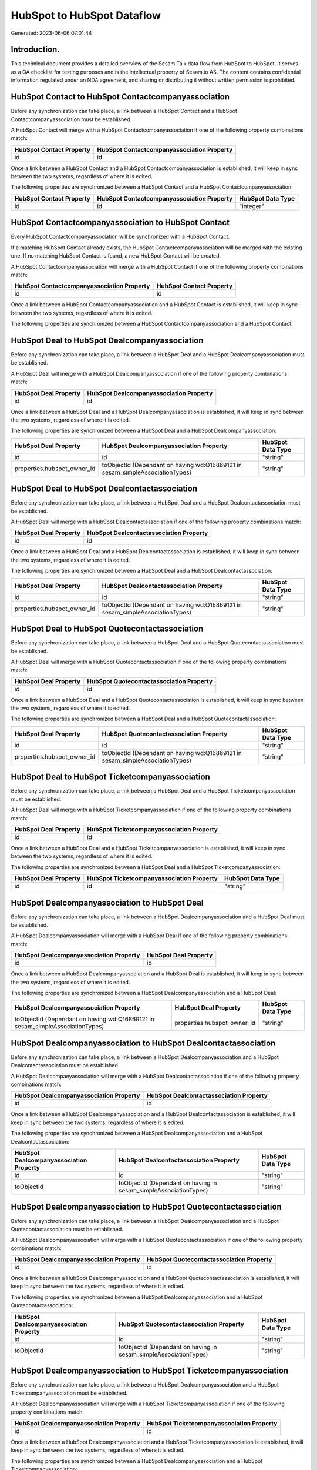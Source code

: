 ===========================
HubSpot to HubSpot Dataflow
===========================

Generated: 2023-06-06 07:01:44

Introduction.
------------

This technical document provides a detailed overview of the Sesam Talk data flow from HubSpot to HubSpot. It serves as a QA checklist for testing purposes and is the intellectual property of Sesam.io AS. The content contains confidential information regulated under an NDA agreement, and sharing or distributing it without written permission is prohibited.

HubSpot Contact to HubSpot Contactcompanyassociation
----------------------------------------------------
Before any synchronization can take place, a link between a HubSpot Contact and a HubSpot Contactcompanyassociation must be established.

A HubSpot Contact will merge with a HubSpot Contactcompanyassociation if one of the following property combinations match:

.. list-table::
   :header-rows: 1

   * - HubSpot Contact Property
     - HubSpot Contactcompanyassociation Property
   * - id
     - id

Once a link between a HubSpot Contact and a HubSpot Contactcompanyassociation is established, it will keep in sync between the two systems, regardless of where it is edited.

The following properties are synchronized between a HubSpot Contact and a HubSpot Contactcompanyassociation:

.. list-table::
   :header-rows: 1

   * - HubSpot Contact Property
     - HubSpot Contactcompanyassociation Property
     - HubSpot Data Type
   * - id
     - id
     - "integer"


HubSpot Contactcompanyassociation to HubSpot Contact
----------------------------------------------------
Every HubSpot Contactcompanyassociation will be synchronized with a HubSpot Contact.

If a matching HubSpot Contact already exists, the HubSpot Contactcompanyassociation will be merged with the existing one.
If no matching HubSpot Contact is found, a new HubSpot Contact will be created.

A HubSpot Contactcompanyassociation will merge with a HubSpot Contact if one of the following property combinations match:

.. list-table::
   :header-rows: 1

   * - HubSpot Contactcompanyassociation Property
     - HubSpot Contact Property
   * - id
     - id

Once a link between a HubSpot Contactcompanyassociation and a HubSpot Contact is established, it will keep in sync between the two systems, regardless of where it is edited.

The following properties are synchronized between a HubSpot Contactcompanyassociation and a HubSpot Contact:

.. list-table::
   :header-rows: 1

   * - HubSpot Contactcompanyassociation Property
     - HubSpot Contact Property
     - HubSpot Data Type


HubSpot Deal to HubSpot Dealcompanyassociation
----------------------------------------------
Before any synchronization can take place, a link between a HubSpot Deal and a HubSpot Dealcompanyassociation must be established.

A HubSpot Deal will merge with a HubSpot Dealcompanyassociation if one of the following property combinations match:

.. list-table::
   :header-rows: 1

   * - HubSpot Deal Property
     - HubSpot Dealcompanyassociation Property
   * - id
     - id

Once a link between a HubSpot Deal and a HubSpot Dealcompanyassociation is established, it will keep in sync between the two systems, regardless of where it is edited.

The following properties are synchronized between a HubSpot Deal and a HubSpot Dealcompanyassociation:

.. list-table::
   :header-rows: 1

   * - HubSpot Deal Property
     - HubSpot Dealcompanyassociation Property
     - HubSpot Data Type
   * - id
     - id
     - "string"
   * - properties.hubspot_owner_id
     - toObjectId (Dependant on having wd:Q16869121 in sesam_simpleAssociationTypes)
     - "string"


HubSpot Deal to HubSpot Dealcontactassociation
----------------------------------------------
Before any synchronization can take place, a link between a HubSpot Deal and a HubSpot Dealcontactassociation must be established.

A HubSpot Deal will merge with a HubSpot Dealcontactassociation if one of the following property combinations match:

.. list-table::
   :header-rows: 1

   * - HubSpot Deal Property
     - HubSpot Dealcontactassociation Property
   * - id
     - id

Once a link between a HubSpot Deal and a HubSpot Dealcontactassociation is established, it will keep in sync between the two systems, regardless of where it is edited.

The following properties are synchronized between a HubSpot Deal and a HubSpot Dealcontactassociation:

.. list-table::
   :header-rows: 1

   * - HubSpot Deal Property
     - HubSpot Dealcontactassociation Property
     - HubSpot Data Type
   * - id
     - id
     - "string"
   * - properties.hubspot_owner_id
     - toObjectId (Dependant on having wd:Q16869121 in sesam_simpleAssociationTypes)
     - "string"


HubSpot Deal to HubSpot Quotecontactassociation
-----------------------------------------------
Before any synchronization can take place, a link between a HubSpot Deal and a HubSpot Quotecontactassociation must be established.

A HubSpot Deal will merge with a HubSpot Quotecontactassociation if one of the following property combinations match:

.. list-table::
   :header-rows: 1

   * - HubSpot Deal Property
     - HubSpot Quotecontactassociation Property
   * - id
     - id

Once a link between a HubSpot Deal and a HubSpot Quotecontactassociation is established, it will keep in sync between the two systems, regardless of where it is edited.

The following properties are synchronized between a HubSpot Deal and a HubSpot Quotecontactassociation:

.. list-table::
   :header-rows: 1

   * - HubSpot Deal Property
     - HubSpot Quotecontactassociation Property
     - HubSpot Data Type
   * - id
     - id
     - "string"
   * - properties.hubspot_owner_id
     - toObjectId (Dependant on having wd:Q16869121 in sesam_simpleAssociationTypes)
     - "string"


HubSpot Deal to HubSpot Ticketcompanyassociation
------------------------------------------------
Before any synchronization can take place, a link between a HubSpot Deal and a HubSpot Ticketcompanyassociation must be established.

A HubSpot Deal will merge with a HubSpot Ticketcompanyassociation if one of the following property combinations match:

.. list-table::
   :header-rows: 1

   * - HubSpot Deal Property
     - HubSpot Ticketcompanyassociation Property
   * - id
     - id

Once a link between a HubSpot Deal and a HubSpot Ticketcompanyassociation is established, it will keep in sync between the two systems, regardless of where it is edited.

The following properties are synchronized between a HubSpot Deal and a HubSpot Ticketcompanyassociation:

.. list-table::
   :header-rows: 1

   * - HubSpot Deal Property
     - HubSpot Ticketcompanyassociation Property
     - HubSpot Data Type
   * - id
     - id
     - "string"


HubSpot Dealcompanyassociation to HubSpot Deal
----------------------------------------------
Before any synchronization can take place, a link between a HubSpot Dealcompanyassociation and a HubSpot Deal must be established.

A HubSpot Dealcompanyassociation will merge with a HubSpot Deal if one of the following property combinations match:

.. list-table::
   :header-rows: 1

   * - HubSpot Dealcompanyassociation Property
     - HubSpot Deal Property
   * - id
     - id

Once a link between a HubSpot Dealcompanyassociation and a HubSpot Deal is established, it will keep in sync between the two systems, regardless of where it is edited.

The following properties are synchronized between a HubSpot Dealcompanyassociation and a HubSpot Deal:

.. list-table::
   :header-rows: 1

   * - HubSpot Dealcompanyassociation Property
     - HubSpot Deal Property
     - HubSpot Data Type
   * - toObjectId (Dependant on having wd:Q16869121 in sesam_simpleAssociationTypes)
     - properties.hubspot_owner_id
     - "string"


HubSpot Dealcompanyassociation to HubSpot Dealcontactassociation
----------------------------------------------------------------
Before any synchronization can take place, a link between a HubSpot Dealcompanyassociation and a HubSpot Dealcontactassociation must be established.

A HubSpot Dealcompanyassociation will merge with a HubSpot Dealcontactassociation if one of the following property combinations match:

.. list-table::
   :header-rows: 1

   * - HubSpot Dealcompanyassociation Property
     - HubSpot Dealcontactassociation Property
   * - id
     - id

Once a link between a HubSpot Dealcompanyassociation and a HubSpot Dealcontactassociation is established, it will keep in sync between the two systems, regardless of where it is edited.

The following properties are synchronized between a HubSpot Dealcompanyassociation and a HubSpot Dealcontactassociation:

.. list-table::
   :header-rows: 1

   * - HubSpot Dealcompanyassociation Property
     - HubSpot Dealcontactassociation Property
     - HubSpot Data Type
   * - id
     - id
     - "string"
   * - toObjectId
     - toObjectId (Dependant on having  in sesam_simpleAssociationTypes)
     - "string"


HubSpot Dealcompanyassociation to HubSpot Quotecontactassociation
-----------------------------------------------------------------
Before any synchronization can take place, a link between a HubSpot Dealcompanyassociation and a HubSpot Quotecontactassociation must be established.

A HubSpot Dealcompanyassociation will merge with a HubSpot Quotecontactassociation if one of the following property combinations match:

.. list-table::
   :header-rows: 1

   * - HubSpot Dealcompanyassociation Property
     - HubSpot Quotecontactassociation Property
   * - id
     - id

Once a link between a HubSpot Dealcompanyassociation and a HubSpot Quotecontactassociation is established, it will keep in sync between the two systems, regardless of where it is edited.

The following properties are synchronized between a HubSpot Dealcompanyassociation and a HubSpot Quotecontactassociation:

.. list-table::
   :header-rows: 1

   * - HubSpot Dealcompanyassociation Property
     - HubSpot Quotecontactassociation Property
     - HubSpot Data Type
   * - id
     - id
     - "string"
   * - toObjectId
     - toObjectId (Dependant on having  in sesam_simpleAssociationTypes)
     - "string"


HubSpot Dealcompanyassociation to HubSpot Ticketcompanyassociation
------------------------------------------------------------------
Before any synchronization can take place, a link between a HubSpot Dealcompanyassociation and a HubSpot Ticketcompanyassociation must be established.

A HubSpot Dealcompanyassociation will merge with a HubSpot Ticketcompanyassociation if one of the following property combinations match:

.. list-table::
   :header-rows: 1

   * - HubSpot Dealcompanyassociation Property
     - HubSpot Ticketcompanyassociation Property
   * - id
     - id

Once a link between a HubSpot Dealcompanyassociation and a HubSpot Ticketcompanyassociation is established, it will keep in sync between the two systems, regardless of where it is edited.

The following properties are synchronized between a HubSpot Dealcompanyassociation and a HubSpot Ticketcompanyassociation:

.. list-table::
   :header-rows: 1

   * - HubSpot Dealcompanyassociation Property
     - HubSpot Ticketcompanyassociation Property
     - HubSpot Data Type
   * - id
     - id
     - "string"


HubSpot Dealcontactassociation to HubSpot Deal
----------------------------------------------
Before any synchronization can take place, a link between a HubSpot Dealcontactassociation and a HubSpot Deal must be established.

A HubSpot Dealcontactassociation will merge with a HubSpot Deal if one of the following property combinations match:

.. list-table::
   :header-rows: 1

   * - HubSpot Dealcontactassociation Property
     - HubSpot Deal Property
   * - id
     - id

Once a link between a HubSpot Dealcontactassociation and a HubSpot Deal is established, it will keep in sync between the two systems, regardless of where it is edited.

The following properties are synchronized between a HubSpot Dealcontactassociation and a HubSpot Deal:

.. list-table::
   :header-rows: 1

   * - HubSpot Dealcontactassociation Property
     - HubSpot Deal Property
     - HubSpot Data Type
   * - toObjectId (Dependant on having wd:Q16869121 in sesam_simpleAssociationTypes)
     - properties.hubspot_owner_id
     - "string"


HubSpot Dealcontactassociation to HubSpot Dealcompanyassociation
----------------------------------------------------------------
Before any synchronization can take place, a link between a HubSpot Dealcontactassociation and a HubSpot Dealcompanyassociation must be established.

A HubSpot Dealcontactassociation will merge with a HubSpot Dealcompanyassociation if one of the following property combinations match:

.. list-table::
   :header-rows: 1

   * - HubSpot Dealcontactassociation Property
     - HubSpot Dealcompanyassociation Property
   * - id
     - id

Once a link between a HubSpot Dealcontactassociation and a HubSpot Dealcompanyassociation is established, it will keep in sync between the two systems, regardless of where it is edited.

The following properties are synchronized between a HubSpot Dealcontactassociation and a HubSpot Dealcompanyassociation:

.. list-table::
   :header-rows: 1

   * - HubSpot Dealcontactassociation Property
     - HubSpot Dealcompanyassociation Property
     - HubSpot Data Type
   * - id
     - id
     - "string"
   * - toObjectId
     - toObjectId (Dependant on having  in sesam_simpleAssociationTypes)
     - "string"


HubSpot Dealcontactassociation to HubSpot Quotecontactassociation
-----------------------------------------------------------------
Before any synchronization can take place, a link between a HubSpot Dealcontactassociation and a HubSpot Quotecontactassociation must be established.

A HubSpot Dealcontactassociation will merge with a HubSpot Quotecontactassociation if one of the following property combinations match:

.. list-table::
   :header-rows: 1

   * - HubSpot Dealcontactassociation Property
     - HubSpot Quotecontactassociation Property
   * - id
     - id

Once a link between a HubSpot Dealcontactassociation and a HubSpot Quotecontactassociation is established, it will keep in sync between the two systems, regardless of where it is edited.

The following properties are synchronized between a HubSpot Dealcontactassociation and a HubSpot Quotecontactassociation:

.. list-table::
   :header-rows: 1

   * - HubSpot Dealcontactassociation Property
     - HubSpot Quotecontactassociation Property
     - HubSpot Data Type
   * - id
     - id
     - "string"
   * - toObjectId
     - toObjectId (Dependant on having  in sesam_simpleAssociationTypes)
     - "string"


HubSpot Dealcontactassociation to HubSpot Ticketcompanyassociation
------------------------------------------------------------------
Before any synchronization can take place, a link between a HubSpot Dealcontactassociation and a HubSpot Ticketcompanyassociation must be established.

A HubSpot Dealcontactassociation will merge with a HubSpot Ticketcompanyassociation if one of the following property combinations match:

.. list-table::
   :header-rows: 1

   * - HubSpot Dealcontactassociation Property
     - HubSpot Ticketcompanyassociation Property
   * - id
     - id

Once a link between a HubSpot Dealcontactassociation and a HubSpot Ticketcompanyassociation is established, it will keep in sync between the two systems, regardless of where it is edited.

The following properties are synchronized between a HubSpot Dealcontactassociation and a HubSpot Ticketcompanyassociation:

.. list-table::
   :header-rows: 1

   * - HubSpot Dealcontactassociation Property
     - HubSpot Ticketcompanyassociation Property
     - HubSpot Data Type
   * - id
     - id
     - "string"


HubSpot Lineitem to HubSpot Lineitemdealassociation
---------------------------------------------------
Before any synchronization can take place, a link between a HubSpot Lineitem and a HubSpot Lineitemdealassociation must be established.

A HubSpot Lineitem will merge with a HubSpot Lineitemdealassociation if one of the following property combinations match:

.. list-table::
   :header-rows: 1

   * - HubSpot Lineitem Property
     - HubSpot Lineitemdealassociation Property
   * - id
     - id

Once a link between a HubSpot Lineitem and a HubSpot Lineitemdealassociation is established, it will keep in sync between the two systems, regardless of where it is edited.

The following properties are synchronized between a HubSpot Lineitem and a HubSpot Lineitemdealassociation:

.. list-table::
   :header-rows: 1

   * - HubSpot Lineitem Property
     - HubSpot Lineitemdealassociation Property
     - HubSpot Data Type
   * - id
     - id
     - "string"


HubSpot Lineitem to HubSpot Lineitemquoteassociation
----------------------------------------------------
Before any synchronization can take place, a link between a HubSpot Lineitem and a HubSpot Lineitemquoteassociation must be established.

A HubSpot Lineitem will merge with a HubSpot Lineitemquoteassociation if one of the following property combinations match:

.. list-table::
   :header-rows: 1

   * - HubSpot Lineitem Property
     - HubSpot Lineitemquoteassociation Property
   * - id
     - id

Once a link between a HubSpot Lineitem and a HubSpot Lineitemquoteassociation is established, it will keep in sync between the two systems, regardless of where it is edited.

The following properties are synchronized between a HubSpot Lineitem and a HubSpot Lineitemquoteassociation:

.. list-table::
   :header-rows: 1

   * - HubSpot Lineitem Property
     - HubSpot Lineitemquoteassociation Property
     - HubSpot Data Type
   * - id
     - id
     - "string"


HubSpot Lineitemdealassociation to HubSpot Lineitem
---------------------------------------------------
Before any synchronization can take place, a link between a HubSpot Lineitemdealassociation and a HubSpot Lineitem must be established.

A HubSpot Lineitemdealassociation will merge with a HubSpot Lineitem if one of the following property combinations match:

.. list-table::
   :header-rows: 1

   * - HubSpot Lineitemdealassociation Property
     - HubSpot Lineitem Property
   * - id
     - id

Once a link between a HubSpot Lineitemdealassociation and a HubSpot Lineitem is established, it will keep in sync between the two systems, regardless of where it is edited.

The following properties are synchronized between a HubSpot Lineitemdealassociation and a HubSpot Lineitem:

.. list-table::
   :header-rows: 1

   * - HubSpot Lineitemdealassociation Property
     - HubSpot Lineitem Property
     - HubSpot Data Type


HubSpot Lineitemdealassociation to HubSpot Lineitemquoteassociation
-------------------------------------------------------------------
Before any synchronization can take place, a link between a HubSpot Lineitemdealassociation and a HubSpot Lineitemquoteassociation must be established.

A HubSpot Lineitemdealassociation will merge with a HubSpot Lineitemquoteassociation if one of the following property combinations match:

.. list-table::
   :header-rows: 1

   * - HubSpot Lineitemdealassociation Property
     - HubSpot Lineitemquoteassociation Property
   * - id
     - id

Once a link between a HubSpot Lineitemdealassociation and a HubSpot Lineitemquoteassociation is established, it will keep in sync between the two systems, regardless of where it is edited.

The following properties are synchronized between a HubSpot Lineitemdealassociation and a HubSpot Lineitemquoteassociation:

.. list-table::
   :header-rows: 1

   * - HubSpot Lineitemdealassociation Property
     - HubSpot Lineitemquoteassociation Property
     - HubSpot Data Type
   * - id
     - id
     - "string"
   * - toObjectId
     - toObjectId (Dependant on having  in sesam_simpleAssociationTypes)
     - "string"


HubSpot Lineitemquoteassociation to HubSpot Lineitem
----------------------------------------------------
Before any synchronization can take place, a link between a HubSpot Lineitemquoteassociation and a HubSpot Lineitem must be established.

A HubSpot Lineitemquoteassociation will merge with a HubSpot Lineitem if one of the following property combinations match:

.. list-table::
   :header-rows: 1

   * - HubSpot Lineitemquoteassociation Property
     - HubSpot Lineitem Property
   * - id
     - id

Once a link between a HubSpot Lineitemquoteassociation and a HubSpot Lineitem is established, it will keep in sync between the two systems, regardless of where it is edited.

The following properties are synchronized between a HubSpot Lineitemquoteassociation and a HubSpot Lineitem:

.. list-table::
   :header-rows: 1

   * - HubSpot Lineitemquoteassociation Property
     - HubSpot Lineitem Property
     - HubSpot Data Type


HubSpot Lineitemquoteassociation to HubSpot Lineitemdealassociation
-------------------------------------------------------------------
Before any synchronization can take place, a link between a HubSpot Lineitemquoteassociation and a HubSpot Lineitemdealassociation must be established.

A HubSpot Lineitemquoteassociation will merge with a HubSpot Lineitemdealassociation if one of the following property combinations match:

.. list-table::
   :header-rows: 1

   * - HubSpot Lineitemquoteassociation Property
     - HubSpot Lineitemdealassociation Property
   * - id
     - id

Once a link between a HubSpot Lineitemquoteassociation and a HubSpot Lineitemdealassociation is established, it will keep in sync between the two systems, regardless of where it is edited.

The following properties are synchronized between a HubSpot Lineitemquoteassociation and a HubSpot Lineitemdealassociation:

.. list-table::
   :header-rows: 1

   * - HubSpot Lineitemquoteassociation Property
     - HubSpot Lineitemdealassociation Property
     - HubSpot Data Type
   * - id
     - id
     - "string"
   * - toObjectId
     - toObjectId (Dependant on having  in sesam_simpleAssociationTypes)
     - "string"


HubSpot Owner to HubSpot User
-----------------------------
Before any synchronization can take place, a link between a HubSpot Owner and a HubSpot User must be established.

A HubSpot Owner will merge with a HubSpot User if one of the following property combinations match:

.. list-table::
   :header-rows: 1

   * - HubSpot Owner Property
     - HubSpot User Property
   * - userId
     - Id
   * - email
     - email

Once a link between a HubSpot Owner and a HubSpot User is established, it will keep in sync between the two systems, regardless of where it is edited.

The following properties are synchronized between a HubSpot Owner and a HubSpot User:

.. list-table::
   :header-rows: 1

   * - HubSpot Owner Property
     - HubSpot User Property
     - HubSpot Data Type
   * - email
     - email
     - "string"


HubSpot Quote to HubSpot Quotecompanyassociation
------------------------------------------------
Before any synchronization can take place, a link between a HubSpot Quote and a HubSpot Quotecompanyassociation must be established.

A HubSpot Quote will merge with a HubSpot Quotecompanyassociation if one of the following property combinations match:

.. list-table::
   :header-rows: 1

   * - HubSpot Quote Property
     - HubSpot Quotecompanyassociation Property
   * - id
     - id

Once a link between a HubSpot Quote and a HubSpot Quotecompanyassociation is established, it will keep in sync between the two systems, regardless of where it is edited.

The following properties are synchronized between a HubSpot Quote and a HubSpot Quotecompanyassociation:

.. list-table::
   :header-rows: 1

   * - HubSpot Quote Property
     - HubSpot Quotecompanyassociation Property
     - HubSpot Data Type
   * - associations.companies.results.id
     - toObjectId (Dependant on having wd:Q852835 in sesam_simpleAssociationTypes)
     - "string"
   * - associations.contacts.results.id
     - toObjectId (Dependant on having wd:Q760086 in sesam_simpleAssociationTypes)
     - "string"
   * - id
     - id
     - "string"


HubSpot Quote to HubSpot Quotecontactassociation
------------------------------------------------
Before any synchronization can take place, a link between a HubSpot Quote and a HubSpot Quotecontactassociation must be established.

A HubSpot Quote will merge with a HubSpot Quotecontactassociation if one of the following property combinations match:

.. list-table::
   :header-rows: 1

   * - HubSpot Quote Property
     - HubSpot Quotecontactassociation Property
   * - id
     - id

Once a link between a HubSpot Quote and a HubSpot Quotecontactassociation is established, it will keep in sync between the two systems, regardless of where it is edited.

The following properties are synchronized between a HubSpot Quote and a HubSpot Quotecontactassociation:

.. list-table::
   :header-rows: 1

   * - HubSpot Quote Property
     - HubSpot Quotecontactassociation Property
     - HubSpot Data Type
   * - associations.companies.results.id
     - toObjectId (Dependant on having wd:Q852835 in sesam_simpleAssociationTypes)
     - "string"
   * - associations.contacts.results.id
     - toObjectId (Dependant on having wd:Q760086 in sesam_simpleAssociationTypes)
     - "string"
   * - id
     - id
     - "string"


HubSpot Quote to HubSpot Quotedealassociation
---------------------------------------------
Before any synchronization can take place, a link between a HubSpot Quote and a HubSpot Quotedealassociation must be established.

A HubSpot Quote will merge with a HubSpot Quotedealassociation if one of the following property combinations match:

.. list-table::
   :header-rows: 1

   * - HubSpot Quote Property
     - HubSpot Quotedealassociation Property
   * - id
     - id

Once a link between a HubSpot Quote and a HubSpot Quotedealassociation is established, it will keep in sync between the two systems, regardless of where it is edited.

The following properties are synchronized between a HubSpot Quote and a HubSpot Quotedealassociation:

.. list-table::
   :header-rows: 1

   * - HubSpot Quote Property
     - HubSpot Quotedealassociation Property
     - HubSpot Data Type
   * - id
     - id
     - "string"


HubSpot Quotecompanyassociation to HubSpot Quote
------------------------------------------------
Before any synchronization can take place, a link between a HubSpot Quotecompanyassociation and a HubSpot Quote must be established.

A HubSpot Quotecompanyassociation will merge with a HubSpot Quote if one of the following property combinations match:

.. list-table::
   :header-rows: 1

   * - HubSpot Quotecompanyassociation Property
     - HubSpot Quote Property
   * - id
     - id

Once a link between a HubSpot Quotecompanyassociation and a HubSpot Quote is established, it will keep in sync between the two systems, regardless of where it is edited.

The following properties are synchronized between a HubSpot Quotecompanyassociation and a HubSpot Quote:

.. list-table::
   :header-rows: 1

   * - HubSpot Quotecompanyassociation Property
     - HubSpot Quote Property
     - HubSpot Data Type
   * - id
     - id
     - "string"


HubSpot Quotecompanyassociation to HubSpot Quotecontactassociation
------------------------------------------------------------------
Before any synchronization can take place, a link between a HubSpot Quotecompanyassociation and a HubSpot Quotecontactassociation must be established.

A HubSpot Quotecompanyassociation will merge with a HubSpot Quotecontactassociation if one of the following property combinations match:

.. list-table::
   :header-rows: 1

   * - HubSpot Quotecompanyassociation Property
     - HubSpot Quotecontactassociation Property
   * - id
     - id

Once a link between a HubSpot Quotecompanyassociation and a HubSpot Quotecontactassociation is established, it will keep in sync between the two systems, regardless of where it is edited.

The following properties are synchronized between a HubSpot Quotecompanyassociation and a HubSpot Quotecontactassociation:

.. list-table::
   :header-rows: 1

   * - HubSpot Quotecompanyassociation Property
     - HubSpot Quotecontactassociation Property
     - HubSpot Data Type
   * - id
     - id
     - "string"
   * - toObjectId
     - toObjectId (Dependant on having  in sesam_simpleAssociationTypes)
     - "string"


HubSpot Quotecompanyassociation to HubSpot Quotedealassociation
---------------------------------------------------------------
Before any synchronization can take place, a link between a HubSpot Quotecompanyassociation and a HubSpot Quotedealassociation must be established.

A HubSpot Quotecompanyassociation will merge with a HubSpot Quotedealassociation if one of the following property combinations match:

.. list-table::
   :header-rows: 1

   * - HubSpot Quotecompanyassociation Property
     - HubSpot Quotedealassociation Property
   * - id
     - id

Once a link between a HubSpot Quotecompanyassociation and a HubSpot Quotedealassociation is established, it will keep in sync between the two systems, regardless of where it is edited.

The following properties are synchronized between a HubSpot Quotecompanyassociation and a HubSpot Quotedealassociation:

.. list-table::
   :header-rows: 1

   * - HubSpot Quotecompanyassociation Property
     - HubSpot Quotedealassociation Property
     - HubSpot Data Type
   * - id
     - id
     - "string"


HubSpot Quotecontactassociation to HubSpot Deal
-----------------------------------------------
Before any synchronization can take place, a link between a HubSpot Quotecontactassociation and a HubSpot Deal must be established.

A HubSpot Quotecontactassociation will merge with a HubSpot Deal if one of the following property combinations match:

.. list-table::
   :header-rows: 1

   * - HubSpot Quotecontactassociation Property
     - HubSpot Deal Property
   * - id
     - id

Once a link between a HubSpot Quotecontactassociation and a HubSpot Deal is established, it will keep in sync between the two systems, regardless of where it is edited.

The following properties are synchronized between a HubSpot Quotecontactassociation and a HubSpot Deal:

.. list-table::
   :header-rows: 1

   * - HubSpot Quotecontactassociation Property
     - HubSpot Deal Property
     - HubSpot Data Type
   * - toObjectId (Dependant on having wd:Q16869121 in sesam_simpleAssociationTypes)
     - properties.hubspot_owner_id
     - "string"


HubSpot Quotecontactassociation to HubSpot Dealcompanyassociation
-----------------------------------------------------------------
Before any synchronization can take place, a link between a HubSpot Quotecontactassociation and a HubSpot Dealcompanyassociation must be established.

A HubSpot Quotecontactassociation will merge with a HubSpot Dealcompanyassociation if one of the following property combinations match:

.. list-table::
   :header-rows: 1

   * - HubSpot Quotecontactassociation Property
     - HubSpot Dealcompanyassociation Property
   * - id
     - id

Once a link between a HubSpot Quotecontactassociation and a HubSpot Dealcompanyassociation is established, it will keep in sync between the two systems, regardless of where it is edited.

The following properties are synchronized between a HubSpot Quotecontactassociation and a HubSpot Dealcompanyassociation:

.. list-table::
   :header-rows: 1

   * - HubSpot Quotecontactassociation Property
     - HubSpot Dealcompanyassociation Property
     - HubSpot Data Type
   * - id
     - id
     - "string"
   * - toObjectId
     - toObjectId (Dependant on having  in sesam_simpleAssociationTypes)
     - "string"


HubSpot Quotecontactassociation to HubSpot Dealcontactassociation
-----------------------------------------------------------------
Before any synchronization can take place, a link between a HubSpot Quotecontactassociation and a HubSpot Dealcontactassociation must be established.

A HubSpot Quotecontactassociation will merge with a HubSpot Dealcontactassociation if one of the following property combinations match:

.. list-table::
   :header-rows: 1

   * - HubSpot Quotecontactassociation Property
     - HubSpot Dealcontactassociation Property
   * - id
     - id

Once a link between a HubSpot Quotecontactassociation and a HubSpot Dealcontactassociation is established, it will keep in sync between the two systems, regardless of where it is edited.

The following properties are synchronized between a HubSpot Quotecontactassociation and a HubSpot Dealcontactassociation:

.. list-table::
   :header-rows: 1

   * - HubSpot Quotecontactassociation Property
     - HubSpot Dealcontactassociation Property
     - HubSpot Data Type
   * - id
     - id
     - "string"
   * - toObjectId
     - toObjectId (Dependant on having  in sesam_simpleAssociationTypes)
     - "string"


HubSpot Quotecontactassociation to HubSpot Quote
------------------------------------------------
Before any synchronization can take place, a link between a HubSpot Quotecontactassociation and a HubSpot Quote must be established.

A HubSpot Quotecontactassociation will merge with a HubSpot Quote if one of the following property combinations match:

.. list-table::
   :header-rows: 1

   * - HubSpot Quotecontactassociation Property
     - HubSpot Quote Property
   * - id
     - id

Once a link between a HubSpot Quotecontactassociation and a HubSpot Quote is established, it will keep in sync between the two systems, regardless of where it is edited.

The following properties are synchronized between a HubSpot Quotecontactassociation and a HubSpot Quote:

.. list-table::
   :header-rows: 1

   * - HubSpot Quotecontactassociation Property
     - HubSpot Quote Property
     - HubSpot Data Type
   * - id
     - id
     - "string"


HubSpot Quotecontactassociation to HubSpot Quotecompanyassociation
------------------------------------------------------------------
Before any synchronization can take place, a link between a HubSpot Quotecontactassociation and a HubSpot Quotecompanyassociation must be established.

A HubSpot Quotecontactassociation will merge with a HubSpot Quotecompanyassociation if one of the following property combinations match:

.. list-table::
   :header-rows: 1

   * - HubSpot Quotecontactassociation Property
     - HubSpot Quotecompanyassociation Property
   * - id
     - id

Once a link between a HubSpot Quotecontactassociation and a HubSpot Quotecompanyassociation is established, it will keep in sync between the two systems, regardless of where it is edited.

The following properties are synchronized between a HubSpot Quotecontactassociation and a HubSpot Quotecompanyassociation:

.. list-table::
   :header-rows: 1

   * - HubSpot Quotecontactassociation Property
     - HubSpot Quotecompanyassociation Property
     - HubSpot Data Type
   * - id
     - id
     - "string"
   * - toObjectId
     - toObjectId (Dependant on having  in sesam_simpleAssociationTypes)
     - "string"


HubSpot Quotecontactassociation to HubSpot Quotedealassociation
---------------------------------------------------------------
Before any synchronization can take place, a link between a HubSpot Quotecontactassociation and a HubSpot Quotedealassociation must be established.

A HubSpot Quotecontactassociation will merge with a HubSpot Quotedealassociation if one of the following property combinations match:

.. list-table::
   :header-rows: 1

   * - HubSpot Quotecontactassociation Property
     - HubSpot Quotedealassociation Property
   * - id
     - id

Once a link between a HubSpot Quotecontactassociation and a HubSpot Quotedealassociation is established, it will keep in sync between the two systems, regardless of where it is edited.

The following properties are synchronized between a HubSpot Quotecontactassociation and a HubSpot Quotedealassociation:

.. list-table::
   :header-rows: 1

   * - HubSpot Quotecontactassociation Property
     - HubSpot Quotedealassociation Property
     - HubSpot Data Type
   * - id
     - id
     - "string"


HubSpot Quotedealassociation to HubSpot Quote
---------------------------------------------
Before any synchronization can take place, a link between a HubSpot Quotedealassociation and a HubSpot Quote must be established.

A HubSpot Quotedealassociation will merge with a HubSpot Quote if one of the following property combinations match:

.. list-table::
   :header-rows: 1

   * - HubSpot Quotedealassociation Property
     - HubSpot Quote Property
   * - id
     - id

Once a link between a HubSpot Quotedealassociation and a HubSpot Quote is established, it will keep in sync between the two systems, regardless of where it is edited.

The following properties are synchronized between a HubSpot Quotedealassociation and a HubSpot Quote:

.. list-table::
   :header-rows: 1

   * - HubSpot Quotedealassociation Property
     - HubSpot Quote Property
     - HubSpot Data Type
   * - id
     - id
     - "string"


HubSpot Quotedealassociation to HubSpot Quotecompanyassociation
---------------------------------------------------------------
Before any synchronization can take place, a link between a HubSpot Quotedealassociation and a HubSpot Quotecompanyassociation must be established.

A HubSpot Quotedealassociation will merge with a HubSpot Quotecompanyassociation if one of the following property combinations match:

.. list-table::
   :header-rows: 1

   * - HubSpot Quotedealassociation Property
     - HubSpot Quotecompanyassociation Property
   * - id
     - id

Once a link between a HubSpot Quotedealassociation and a HubSpot Quotecompanyassociation is established, it will keep in sync between the two systems, regardless of where it is edited.

The following properties are synchronized between a HubSpot Quotedealassociation and a HubSpot Quotecompanyassociation:

.. list-table::
   :header-rows: 1

   * - HubSpot Quotedealassociation Property
     - HubSpot Quotecompanyassociation Property
     - HubSpot Data Type
   * - id
     - id
     - "string"


HubSpot Quotedealassociation to HubSpot Quotecontactassociation
---------------------------------------------------------------
Before any synchronization can take place, a link between a HubSpot Quotedealassociation and a HubSpot Quotecontactassociation must be established.

A HubSpot Quotedealassociation will merge with a HubSpot Quotecontactassociation if one of the following property combinations match:

.. list-table::
   :header-rows: 1

   * - HubSpot Quotedealassociation Property
     - HubSpot Quotecontactassociation Property
   * - id
     - id

Once a link between a HubSpot Quotedealassociation and a HubSpot Quotecontactassociation is established, it will keep in sync between the two systems, regardless of where it is edited.

The following properties are synchronized between a HubSpot Quotedealassociation and a HubSpot Quotecontactassociation:

.. list-table::
   :header-rows: 1

   * - HubSpot Quotedealassociation Property
     - HubSpot Quotecontactassociation Property
     - HubSpot Data Type
   * - id
     - id
     - "string"


HubSpot Ticketcompanyassociation to HubSpot Deal
------------------------------------------------
Before any synchronization can take place, a link between a HubSpot Ticketcompanyassociation and a HubSpot Deal must be established.

A HubSpot Ticketcompanyassociation will merge with a HubSpot Deal if one of the following property combinations match:

.. list-table::
   :header-rows: 1

   * - HubSpot Ticketcompanyassociation Property
     - HubSpot Deal Property
   * - id
     - id

Once a link between a HubSpot Ticketcompanyassociation and a HubSpot Deal is established, it will keep in sync between the two systems, regardless of where it is edited.

The following properties are synchronized between a HubSpot Ticketcompanyassociation and a HubSpot Deal:

.. list-table::
   :header-rows: 1

   * - HubSpot Ticketcompanyassociation Property
     - HubSpot Deal Property
     - HubSpot Data Type


HubSpot Ticketcompanyassociation to HubSpot Dealcompanyassociation
------------------------------------------------------------------
Before any synchronization can take place, a link between a HubSpot Ticketcompanyassociation and a HubSpot Dealcompanyassociation must be established.

A HubSpot Ticketcompanyassociation will merge with a HubSpot Dealcompanyassociation if one of the following property combinations match:

.. list-table::
   :header-rows: 1

   * - HubSpot Ticketcompanyassociation Property
     - HubSpot Dealcompanyassociation Property
   * - id
     - id

Once a link between a HubSpot Ticketcompanyassociation and a HubSpot Dealcompanyassociation is established, it will keep in sync between the two systems, regardless of where it is edited.

The following properties are synchronized between a HubSpot Ticketcompanyassociation and a HubSpot Dealcompanyassociation:

.. list-table::
   :header-rows: 1

   * - HubSpot Ticketcompanyassociation Property
     - HubSpot Dealcompanyassociation Property
     - HubSpot Data Type
   * - id
     - id
     - "string"


HubSpot Ticketcompanyassociation to HubSpot Dealcontactassociation
------------------------------------------------------------------
Before any synchronization can take place, a link between a HubSpot Ticketcompanyassociation and a HubSpot Dealcontactassociation must be established.

A HubSpot Ticketcompanyassociation will merge with a HubSpot Dealcontactassociation if one of the following property combinations match:

.. list-table::
   :header-rows: 1

   * - HubSpot Ticketcompanyassociation Property
     - HubSpot Dealcontactassociation Property
   * - id
     - id

Once a link between a HubSpot Ticketcompanyassociation and a HubSpot Dealcontactassociation is established, it will keep in sync between the two systems, regardless of where it is edited.

The following properties are synchronized between a HubSpot Ticketcompanyassociation and a HubSpot Dealcontactassociation:

.. list-table::
   :header-rows: 1

   * - HubSpot Ticketcompanyassociation Property
     - HubSpot Dealcontactassociation Property
     - HubSpot Data Type
   * - id
     - id
     - "string"


HubSpot User to HubSpot Contact
-------------------------------
Every HubSpot User will be synchronized with a HubSpot Contact.

Once a link between a HubSpot User and a HubSpot Contact is established, it will keep in sync between the two systems, regardless of where it is edited.

The following properties are synchronized between a HubSpot User and a HubSpot Contact:

.. list-table::
   :header-rows: 1

   * - HubSpot User Property
     - HubSpot Contact Property
     - HubSpot Data Type
   * - email
     - properties.work_email
     - "string"


HubSpot Dealcompanyassociationtype to HubSpot Dealcontactassociationtype
------------------------------------------------------------------------
Every HubSpot Dealcompanyassociationtype will be synchronized with a HubSpot Dealcontactassociationtype.

Once a link between a HubSpot Dealcompanyassociationtype and a HubSpot Dealcontactassociationtype is established, it will keep in sync between the two systems, regardless of where it is edited.

The following properties are synchronized between a HubSpot Dealcompanyassociationtype and a HubSpot Dealcontactassociationtype:

.. list-table::
   :header-rows: 1

   * - HubSpot Dealcompanyassociationtype Property
     - HubSpot Dealcontactassociationtype Property
     - HubSpot Data Type
   * - label
     - label
     - "string"


HubSpot Dealcompanyassociationtype to HubSpot Quotecompanyassociationtype
-------------------------------------------------------------------------
Every HubSpot Dealcompanyassociationtype will be synchronized with a HubSpot Quotecompanyassociationtype.

Once a link between a HubSpot Dealcompanyassociationtype and a HubSpot Quotecompanyassociationtype is established, it will keep in sync between the two systems, regardless of where it is edited.

The following properties are synchronized between a HubSpot Dealcompanyassociationtype and a HubSpot Quotecompanyassociationtype:

.. list-table::
   :header-rows: 1

   * - HubSpot Dealcompanyassociationtype Property
     - HubSpot Quotecompanyassociationtype Property
     - HubSpot Data Type
   * - label
     - label
     - "string"


HubSpot Dealcompanyassociationtype to HubSpot Quotecontactassociationtype
-------------------------------------------------------------------------
Every HubSpot Dealcompanyassociationtype will be synchronized with a HubSpot Quotecontactassociationtype.

Once a link between a HubSpot Dealcompanyassociationtype and a HubSpot Quotecontactassociationtype is established, it will keep in sync between the two systems, regardless of where it is edited.

The following properties are synchronized between a HubSpot Dealcompanyassociationtype and a HubSpot Quotecontactassociationtype:

.. list-table::
   :header-rows: 1

   * - HubSpot Dealcompanyassociationtype Property
     - HubSpot Quotecontactassociationtype Property
     - HubSpot Data Type
   * - label
     - label
     - "string"


HubSpot Dealcontactassociationtype to HubSpot Dealcompanyassociationtype
------------------------------------------------------------------------
Every HubSpot Dealcontactassociationtype will be synchronized with a HubSpot Dealcompanyassociationtype.

Once a link between a HubSpot Dealcontactassociationtype and a HubSpot Dealcompanyassociationtype is established, it will keep in sync between the two systems, regardless of where it is edited.

The following properties are synchronized between a HubSpot Dealcontactassociationtype and a HubSpot Dealcompanyassociationtype:

.. list-table::
   :header-rows: 1

   * - HubSpot Dealcontactassociationtype Property
     - HubSpot Dealcompanyassociationtype Property
     - HubSpot Data Type
   * - label
     - label
     - "string"


HubSpot Dealcontactassociationtype to HubSpot Quotecompanyassociationtype
-------------------------------------------------------------------------
Every HubSpot Dealcontactassociationtype will be synchronized with a HubSpot Quotecompanyassociationtype.

Once a link between a HubSpot Dealcontactassociationtype and a HubSpot Quotecompanyassociationtype is established, it will keep in sync between the two systems, regardless of where it is edited.

The following properties are synchronized between a HubSpot Dealcontactassociationtype and a HubSpot Quotecompanyassociationtype:

.. list-table::
   :header-rows: 1

   * - HubSpot Dealcontactassociationtype Property
     - HubSpot Quotecompanyassociationtype Property
     - HubSpot Data Type
   * - label
     - label
     - "string"


HubSpot Dealcontactassociationtype to HubSpot Quotecontactassociationtype
-------------------------------------------------------------------------
Every HubSpot Dealcontactassociationtype will be synchronized with a HubSpot Quotecontactassociationtype.

Once a link between a HubSpot Dealcontactassociationtype and a HubSpot Quotecontactassociationtype is established, it will keep in sync between the two systems, regardless of where it is edited.

The following properties are synchronized between a HubSpot Dealcontactassociationtype and a HubSpot Quotecontactassociationtype:

.. list-table::
   :header-rows: 1

   * - HubSpot Dealcontactassociationtype Property
     - HubSpot Quotecontactassociationtype Property
     - HubSpot Data Type
   * - label
     - label
     - "string"


HubSpot Lineitemdealassociationtype to HubSpot Lineitemquoteassociationtype
---------------------------------------------------------------------------
Every HubSpot Lineitemdealassociationtype will be synchronized with a HubSpot Lineitemquoteassociationtype.

Once a link between a HubSpot Lineitemdealassociationtype and a HubSpot Lineitemquoteassociationtype is established, it will keep in sync between the two systems, regardless of where it is edited.

The following properties are synchronized between a HubSpot Lineitemdealassociationtype and a HubSpot Lineitemquoteassociationtype:

.. list-table::
   :header-rows: 1

   * - HubSpot Lineitemdealassociationtype Property
     - HubSpot Lineitemquoteassociationtype Property
     - HubSpot Data Type
   * - label
     - label
     - "string"


HubSpot Lineitemdealassociationtype to HubSpot Quotedealassociationtype
-----------------------------------------------------------------------
Every HubSpot Lineitemdealassociationtype will be synchronized with a HubSpot Quotedealassociationtype.

Once a link between a HubSpot Lineitemdealassociationtype and a HubSpot Quotedealassociationtype is established, it will keep in sync between the two systems, regardless of where it is edited.

The following properties are synchronized between a HubSpot Lineitemdealassociationtype and a HubSpot Quotedealassociationtype:

.. list-table::
   :header-rows: 1

   * - HubSpot Lineitemdealassociationtype Property
     - HubSpot Quotedealassociationtype Property
     - HubSpot Data Type
   * - label
     - label
     - "string"


HubSpot Lineitemquoteassociationtype to HubSpot Lineitemdealassociationtype
---------------------------------------------------------------------------
Every HubSpot Lineitemquoteassociationtype will be synchronized with a HubSpot Lineitemdealassociationtype.

Once a link between a HubSpot Lineitemquoteassociationtype and a HubSpot Lineitemdealassociationtype is established, it will keep in sync between the two systems, regardless of where it is edited.

The following properties are synchronized between a HubSpot Lineitemquoteassociationtype and a HubSpot Lineitemdealassociationtype:

.. list-table::
   :header-rows: 1

   * - HubSpot Lineitemquoteassociationtype Property
     - HubSpot Lineitemdealassociationtype Property
     - HubSpot Data Type
   * - label
     - label
     - "string"


HubSpot Lineitemquoteassociationtype to HubSpot Quotedealassociationtype
------------------------------------------------------------------------
Every HubSpot Lineitemquoteassociationtype will be synchronized with a HubSpot Quotedealassociationtype.

Once a link between a HubSpot Lineitemquoteassociationtype and a HubSpot Quotedealassociationtype is established, it will keep in sync between the two systems, regardless of where it is edited.

The following properties are synchronized between a HubSpot Lineitemquoteassociationtype and a HubSpot Quotedealassociationtype:

.. list-table::
   :header-rows: 1

   * - HubSpot Lineitemquoteassociationtype Property
     - HubSpot Quotedealassociationtype Property
     - HubSpot Data Type
   * - label
     - label
     - "string"


HubSpot Quotecompanyassociationtype to HubSpot Dealcompanyassociationtype
-------------------------------------------------------------------------
Every HubSpot Quotecompanyassociationtype will be synchronized with a HubSpot Dealcompanyassociationtype.

Once a link between a HubSpot Quotecompanyassociationtype and a HubSpot Dealcompanyassociationtype is established, it will keep in sync between the two systems, regardless of where it is edited.

The following properties are synchronized between a HubSpot Quotecompanyassociationtype and a HubSpot Dealcompanyassociationtype:

.. list-table::
   :header-rows: 1

   * - HubSpot Quotecompanyassociationtype Property
     - HubSpot Dealcompanyassociationtype Property
     - HubSpot Data Type
   * - label
     - label
     - "string"


HubSpot Quotecompanyassociationtype to HubSpot Dealcontactassociationtype
-------------------------------------------------------------------------
Every HubSpot Quotecompanyassociationtype will be synchronized with a HubSpot Dealcontactassociationtype.

Once a link between a HubSpot Quotecompanyassociationtype and a HubSpot Dealcontactassociationtype is established, it will keep in sync between the two systems, regardless of where it is edited.

The following properties are synchronized between a HubSpot Quotecompanyassociationtype and a HubSpot Dealcontactassociationtype:

.. list-table::
   :header-rows: 1

   * - HubSpot Quotecompanyassociationtype Property
     - HubSpot Dealcontactassociationtype Property
     - HubSpot Data Type
   * - label
     - label
     - "string"


HubSpot Quotecompanyassociationtype to HubSpot Quotecontactassociationtype
--------------------------------------------------------------------------
Every HubSpot Quotecompanyassociationtype will be synchronized with a HubSpot Quotecontactassociationtype.

Once a link between a HubSpot Quotecompanyassociationtype and a HubSpot Quotecontactassociationtype is established, it will keep in sync between the two systems, regardless of where it is edited.

The following properties are synchronized between a HubSpot Quotecompanyassociationtype and a HubSpot Quotecontactassociationtype:

.. list-table::
   :header-rows: 1

   * - HubSpot Quotecompanyassociationtype Property
     - HubSpot Quotecontactassociationtype Property
     - HubSpot Data Type
   * - label
     - label
     - "string"


HubSpot Quotecontactassociationtype to HubSpot Dealcompanyassociationtype
-------------------------------------------------------------------------
Every HubSpot Quotecontactassociationtype will be synchronized with a HubSpot Dealcompanyassociationtype.

Once a link between a HubSpot Quotecontactassociationtype and a HubSpot Dealcompanyassociationtype is established, it will keep in sync between the two systems, regardless of where it is edited.

The following properties are synchronized between a HubSpot Quotecontactassociationtype and a HubSpot Dealcompanyassociationtype:

.. list-table::
   :header-rows: 1

   * - HubSpot Quotecontactassociationtype Property
     - HubSpot Dealcompanyassociationtype Property
     - HubSpot Data Type
   * - label
     - label
     - "string"


HubSpot Quotecontactassociationtype to HubSpot Dealcontactassociationtype
-------------------------------------------------------------------------
Every HubSpot Quotecontactassociationtype will be synchronized with a HubSpot Dealcontactassociationtype.

Once a link between a HubSpot Quotecontactassociationtype and a HubSpot Dealcontactassociationtype is established, it will keep in sync between the two systems, regardless of where it is edited.

The following properties are synchronized between a HubSpot Quotecontactassociationtype and a HubSpot Dealcontactassociationtype:

.. list-table::
   :header-rows: 1

   * - HubSpot Quotecontactassociationtype Property
     - HubSpot Dealcontactassociationtype Property
     - HubSpot Data Type
   * - label
     - label
     - "string"


HubSpot Quotecontactassociationtype to HubSpot Quotecompanyassociationtype
--------------------------------------------------------------------------
Every HubSpot Quotecontactassociationtype will be synchronized with a HubSpot Quotecompanyassociationtype.

Once a link between a HubSpot Quotecontactassociationtype and a HubSpot Quotecompanyassociationtype is established, it will keep in sync between the two systems, regardless of where it is edited.

The following properties are synchronized between a HubSpot Quotecontactassociationtype and a HubSpot Quotecompanyassociationtype:

.. list-table::
   :header-rows: 1

   * - HubSpot Quotecontactassociationtype Property
     - HubSpot Quotecompanyassociationtype Property
     - HubSpot Data Type
   * - label
     - label
     - "string"


HubSpot Quotedealassociationtype to HubSpot Lineitemdealassociationtype
-----------------------------------------------------------------------
Every HubSpot Quotedealassociationtype will be synchronized with a HubSpot Lineitemdealassociationtype.

Once a link between a HubSpot Quotedealassociationtype and a HubSpot Lineitemdealassociationtype is established, it will keep in sync between the two systems, regardless of where it is edited.

The following properties are synchronized between a HubSpot Quotedealassociationtype and a HubSpot Lineitemdealassociationtype:

.. list-table::
   :header-rows: 1

   * - HubSpot Quotedealassociationtype Property
     - HubSpot Lineitemdealassociationtype Property
     - HubSpot Data Type
   * - label
     - label
     - "string"


HubSpot Quotedealassociationtype to HubSpot Lineitemquoteassociationtype
------------------------------------------------------------------------
Every HubSpot Quotedealassociationtype will be synchronized with a HubSpot Lineitemquoteassociationtype.

Once a link between a HubSpot Quotedealassociationtype and a HubSpot Lineitemquoteassociationtype is established, it will keep in sync between the two systems, regardless of where it is edited.

The following properties are synchronized between a HubSpot Quotedealassociationtype and a HubSpot Lineitemquoteassociationtype:

.. list-table::
   :header-rows: 1

   * - HubSpot Quotedealassociationtype Property
     - HubSpot Lineitemquoteassociationtype Property
     - HubSpot Data Type
   * - label
     - label
     - "string"

